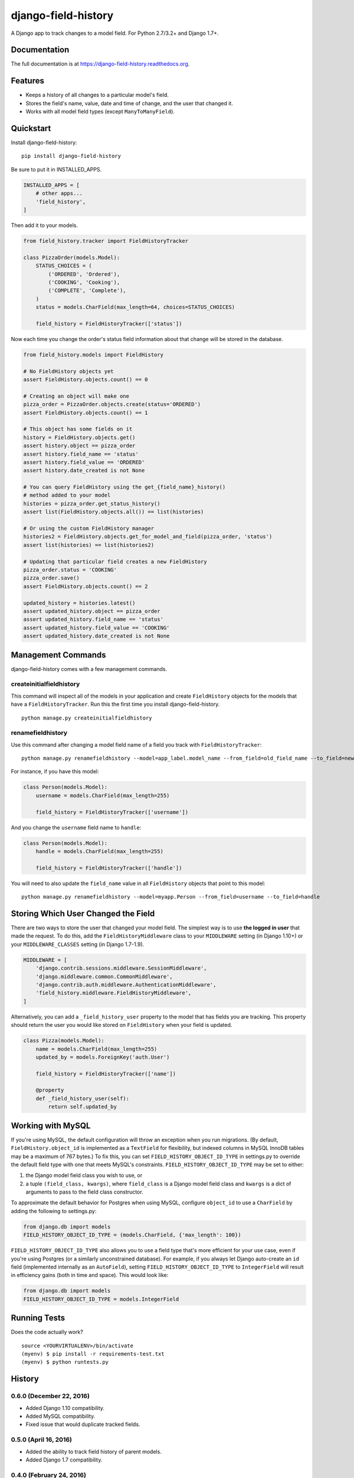 ====================
django-field-history
====================

.. image:: https://badge.fury.io/py/django-field-history.svg
    :target: https://badge.fury.io/py/django-field-history

.. image:: https://readthedocs.org/projects/django-field-history/badge/?version=latest
    :target: http://django-field-history.readthedocs.org/en/latest/?badge=latest
    :alt: Documentation Status

.. image:: https://travis-ci.org/grantmcconnaughey/django-field-history.svg?branch=master
    :target: https://travis-ci.org/grantmcconnaughey/django-field-history

.. image:: https://coveralls.io/repos/github/grantmcconnaughey/django-field-history/badge.svg?branch=master
    :target: https://coveralls.io/github/grantmcconnaughey/django-field-history?branch=master

A Django app to track changes to a model field. For Python 2.7/3.2+ and Django 1.7+.

Documentation
-------------

The full documentation is at https://django-field-history.readthedocs.org.

Features
--------

* Keeps a history of all changes to a particular model's field.
* Stores the field's name, value, date and time of change, and the user that changed it.
* Works with all model field types (except ``ManyToManyField``).

Quickstart
----------

Install django-field-history::

    pip install django-field-history

Be sure to put it in INSTALLED_APPS.

.. code-block:: python

    INSTALLED_APPS = [
        # other apps...
        'field_history',
    ]

Then add it to your models.

.. code-block:: python

    from field_history.tracker import FieldHistoryTracker

    class PizzaOrder(models.Model):
        STATUS_CHOICES = (
            ('ORDERED', 'Ordered'),
            ('COOKING', 'Cooking'),
            ('COMPLETE', 'Complete'),
        )
        status = models.CharField(max_length=64, choices=STATUS_CHOICES)

        field_history = FieldHistoryTracker(['status'])

Now each time you change the order's status field information about that change will be stored in the database.

.. code-block:: python

    from field_history.models import FieldHistory

    # No FieldHistory objects yet
    assert FieldHistory.objects.count() == 0

    # Creating an object will make one
    pizza_order = PizzaOrder.objects.create(status='ORDERED')
    assert FieldHistory.objects.count() == 1

    # This object has some fields on it
    history = FieldHistory.objects.get()
    assert history.object == pizza_order
    assert history.field_name == 'status'
    assert history.field_value == 'ORDERED'
    assert history.date_created is not None

    # You can query FieldHistory using the get_{field_name}_history()
    # method added to your model
    histories = pizza_order.get_status_history()
    assert list(FieldHistory.objects.all()) == list(histories)

    # Or using the custom FieldHistory manager
    histories2 = FieldHistory.objects.get_for_model_and_field(pizza_order, 'status')
    assert list(histories) == list(histories2)

    # Updating that particular field creates a new FieldHistory
    pizza_order.status = 'COOKING'
    pizza_order.save()
    assert FieldHistory.objects.count() == 2

    updated_history = histories.latest()
    assert updated_history.object == pizza_order
    assert updated_history.field_name == 'status'
    assert updated_history.field_value == 'COOKING'
    assert updated_history.date_created is not None

Management Commands
-------------------

django-field-history comes with a few management commands.

createinitialfieldhistory
+++++++++++++++++++++++++

This command will inspect all of the models in your application and create ``FieldHistory`` objects for the models that have a ``FieldHistoryTracker``. Run this the first time you install django-field-history.

::

    python manage.py createinitialfieldhistory

renamefieldhistory
++++++++++++++++++

Use this command after changing a model field name of a field you track with ``FieldHistoryTracker``::

    python manage.py renamefieldhistory --model=app_label.model_name --from_field=old_field_name --to_field=new_field_name

For instance, if you have this model:

.. code-block:: python

    class Person(models.Model):
        username = models.CharField(max_length=255)

        field_history = FieldHistoryTracker(['username'])

And you change the ``username`` field name to ``handle``:

.. code-block:: python

    class Person(models.Model):
        handle = models.CharField(max_length=255)

        field_history = FieldHistoryTracker(['handle'])

You will need to also update the ``field_name`` value in all ``FieldHistory`` objects that point to this model::

    python manage.py renamefieldhistory --model=myapp.Person --from_field=username --to_field=handle

Storing Which User Changed the Field
------------------------------------

There are two ways to store the user that changed your model field. The simplest way is to use **the logged in user** that made the request. To do this, add the ``FieldHistoryMiddleware`` class to your ``MIDDLEWARE`` setting (in Django 1.10+) or your ``MIDDLEWARE_CLASSES`` setting (in Django 1.7-1.9).

.. code-block:: python

    MIDDLEWARE = [
        'django.contrib.sessions.middleware.SessionMiddleware',
        'django.middleware.common.CommonMiddleware',
        'django.contrib.auth.middleware.AuthenticationMiddleware',
        'field_history.middleware.FieldHistoryMiddleware',
    ]

Alternatively, you can add a ``_field_history_user`` property to the model that has fields you are tracking. This property should return the user you would like stored on ``FieldHistory`` when your field is updated.

.. code-block:: python

    class Pizza(models.Model):
        name = models.CharField(max_length=255)
        updated_by = models.ForeignKey('auth.User')

        field_history = FieldHistoryTracker(['name'])

        @property
        def _field_history_user(self):
            return self.updated_by

Working with MySQL
------------------

If you're using MySQL, the default configuration will throw an exception when you run migrations. (By default, ``FieldHistory.object_id`` is implemented as a ``TextField`` for flexibility, but indexed columns in MySQL InnoDB tables may be a maximum of 767 bytes.) To fix this, you can set ``FIELD_HISTORY_OBJECT_ID_TYPE`` in settings.py to override the default field type with one that meets MySQL's constraints. ``FIELD_HISTORY_OBJECT_ID_TYPE`` may be set to either:

1. the Django model field class you wish to use, or
2. a tuple ``(field_class, kwargs)``, where ``field_class`` is a Django model field class and ``kwargs`` is a dict of arguments to pass to the field class constructor.

To approximate the default behavior for Postgres when using MySQL, configure ``object_id`` to use a ``CharField`` by adding the following to settings.py:

.. code-block:: python

    from django.db import models
    FIELD_HISTORY_OBJECT_ID_TYPE = (models.CharField, {'max_length': 100})

``FIELD_HISTORY_OBJECT_ID_TYPE`` also allows you to use a field type that's more efficient for your use case, even if you're using Postgres (or a similarly unconstrained database). For example, if you always let Django auto-create an ``id`` field (implemented internally as an ``AutoField``), setting ``FIELD_HISTORY_OBJECT_ID_TYPE`` to ``IntegerField`` will result in efficiency gains (both in time and space). This would look like:

.. code-block:: python

    from django.db import models
    FIELD_HISTORY_OBJECT_ID_TYPE = models.IntegerField

Running Tests
-------------

Does the code actually work?

::

    source <YOURVIRTUALENV>/bin/activate
    (myenv) $ pip install -r requirements-test.txt
    (myenv) $ python runtests.py




History
-------

0.6.0 (December 22, 2016)
++++++++++++++++++++++
* Added Django 1.10 compatibility.
* Added MySQL compatibility.
* Fixed issue that would duplicate tracked fields.

0.5.0 (April 16, 2016)
++++++++++++++++++++++
* Added the ability to track field history of parent models.
* Added Django 1.7 compatibility.

0.4.0 (February 24, 2016)
+++++++++++++++++++++++++
* Added a way to automatically store the logged in user on ``FieldHistory.user``.

0.3.0 (February 20, 2016)
+++++++++++++++++++++++++

* ``FieldHistory`` objects are now created using ``bulk_create``, which means only one query will be executed, even when changing multiple fields at the same time.
* Added a way to store which user updated a field.
* Added ``get_latest_by`` to ``FieldHistory`` Meta options so ``.latest()`` and ``.earliest()`` can be used.
* Added ``createinitialfieldhistory`` management command.
* Added ``renamefieldhistory`` management command.

0.2.0 (February 17, 2016)
+++++++++++++++++++++++++

* First release on PyPI.


